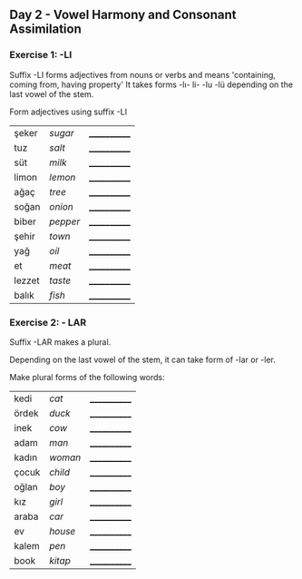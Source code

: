 ** Day 2 - Vowel Harmony and Consonant Assimilation
*** Exercise 1: -LI

Suffix -LI forms adjectives from nouns or verbs and means 'containing, coming from, having property'
It takes forms -lı- li- -lu -lü depending on the last vowel of the stem.

Form adjectives using suffix -LI

|--------+----------+--------------|
| şeker  | /sugar/  | ____________ |
| tuz    | /salt/   | ____________ |
| süt    | /milk/   | ____________ |
| limon  | /lemon/  | ____________ |
| ağaç   | /tree/   | ____________ |
| soğan  | /onion/  | ____________ |
| biber  | /pepper/ | ____________ |
| şehir  | /town/   | ____________ |
| yağ    | /oil/    | ____________ |
| et     | /meat/   | ____________ |
| lezzet | /taste/  | ____________ |
| balık  | /fish/   | ____________ |

*** Exercise 2: - LAR

Suffix -LAR makes a plural. 

Depending on the last vowel of the stem, it can take form of -lar or -ler.

Make plural forms of the following words:

|-------+---------+--------------|
| kedi  | /cat/   | ____________ |
| ördek | /duck/  | ____________ |
| inek  | /cow/   | ____________ |
| adam  | /man/   | ____________ |
| kadın | /woman/ | ____________ |
| çocuk | /child/ | ____________ |
| oğlan | /boy/   | ____________ |
| kız   | /girl/  | ____________ |
| araba | /car/   | ____________ |
| ev    | /house/ | ____________ |
| kalem | /pen/   | ____________ |
| book  | /kitap/ | ____________ |


